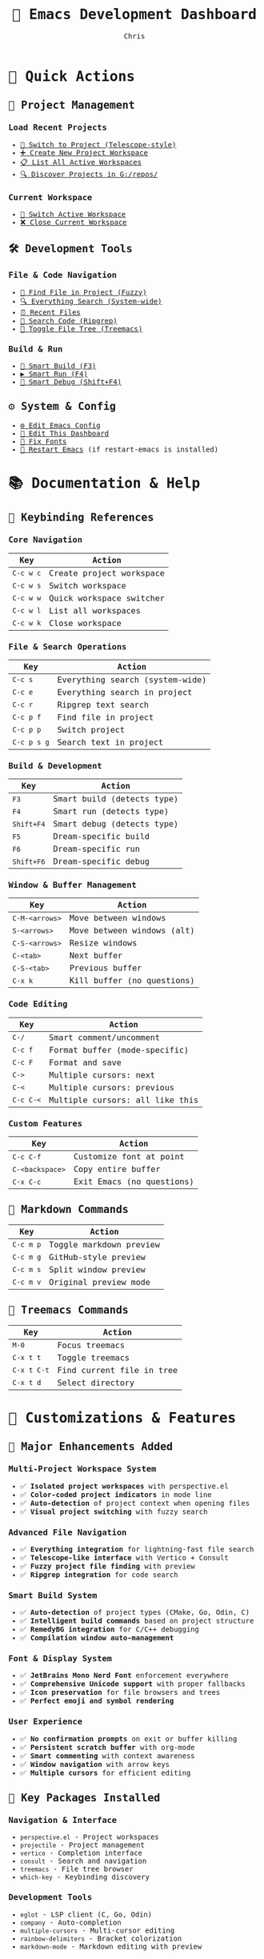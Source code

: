 #+TITLE: 🚀 Emacs Development Dashboard
#+AUTHOR: Chris
#+STARTUP: overview
#+OPTIONS: toc:nil num:nil timestamp:nil
#+HTML_HEAD: <style>body{font-family:'JetBrains Mono',monospace;}</style>

* 🎯 Quick Actions

** 📁 Project Management
*** Load Recent Projects
- [[elisp:(consult-projectile-switch-project)][🔄 Switch to Project (Telescope-style)]]
- [[elisp:(my-create-project-workspace (read-directory-name "Project: "))][➕ Create New Project Workspace]]
- [[elisp:(my-list-project-workspaces)][📋 List All Active Workspaces]]
- [[elisp:(projectile-discover-projects-in-directory "G:/repos/")][🔍 Discover Projects in G:/repos/]]

*** Current Workspace
- [[elisp:(my-switch-project-workspace)][🔀 Switch Active Workspace]]
- [[elisp:(my-close-project-workspace)][❌ Close Current Workspace]]

** 🛠️ Development Tools
*** File & Code Navigation
- [[elisp:(consult-projectile-find-file)][📄 Find File in Project (Fuzzy)]]
- [[elisp:(telescope-everything)][🔍 Everything Search (System-wide)]]
- [[elisp:(consult-recent-file)][⏰ Recent Files]]
- [[elisp:(ripgrep-search)][🔎 Search Code (Ripgrep)]]
- [[elisp:(treemacs)][🌳 Toggle File Tree (Treemacs)]]

*** Build & Run
- [[elisp:(smart-build)][🔨 Smart Build (F3)]]
- [[elisp:(smart-run)][▶️ Smart Run (F4)]]
- [[elisp:(smart-debug)][🐛 Smart Debug (Shift+F4)]]

** ⚙️ System & Config
- [[elisp:(find-file "C:/Users/chris/AppData/Roaming/.emacs.d/config.org")][⚙️ Edit Emacs Config]]
- [[elisp:(find-file "C:/Users/chris/AppData/Roaming/.emacs.d/dashboard.org")][📝 Edit This Dashboard]]
- [[elisp:(force-jetbrains-font-selectively)][🎨 Fix Fonts]]
- [[elisp:(restart-emacs)][🔄 Restart Emacs]] (if restart-emacs is installed)

* 📚 Documentation & Help

** 🎹 Keybinding References
*** Core Navigation
| Key            | Action                           |
|----------------+----------------------------------|
| =C-c w c=      | Create project workspace         |
| =C-c w s=      | Switch workspace                 |
| =C-c w w=      | Quick workspace switcher         |
| =C-c w l=      | List all workspaces              |
| =C-c w k=      | Close workspace                  |

*** File & Search Operations
| Key            | Action                           |
|----------------+----------------------------------|
| =C-c s=        | Everything search (system-wide)  |
| =C-c e=        | Everything search in project     |
| =C-c r=        | Ripgrep text search              |
| =C-c p f=      | Find file in project             |
| =C-c p p=      | Switch project                   |
| =C-c p s g=    | Search text in project           |

*** Build & Development
| Key            | Action                           |
|----------------+----------------------------------|
| =F3=           | Smart build (detects type)      |
| =F4=           | Smart run (detects type)        |
| =Shift+F4=     | Smart debug (detects type)      |
| =F5=           | Dream-specific build             |
| =F6=           | Dream-specific run               |
| =Shift+F6=     | Dream-specific debug             |

*** Window & Buffer Management
| Key              | Action                         |
|------------------+--------------------------------|
| =C-M-<arrows>=   | Move between windows           |
| =S-<arrows>=     | Move between windows (alt)     |
| =C-S-<arrows>=   | Resize windows                 |
| =C-<tab>=        | Next buffer                    |
| =C-S-<tab>=      | Previous buffer                |
| =C-x k=          | Kill buffer (no questions)    |

*** Code Editing
| Key            | Action                           |
|----------------+----------------------------------|
| =C-/=          | Smart comment/uncomment          |
| =C-c f=        | Format buffer (mode-specific)    |
| =C-c F=        | Format and save                  |
| =C->=          | Multiple cursors: next           |
| =C-<=          | Multiple cursors: previous       |
| =C-c C-<=      | Multiple cursors: all like this  |

*** Custom Features
| Key            | Action                           |
|----------------+----------------------------------|
| =C-c C-f=      | Customize font at point          |
| =C-<backspace>= | Copy entire buffer              |
| =C-x C-c=      | Exit Emacs (no questions)       |

** 📖 Markdown Commands
| Key            | Action                           |
|----------------+----------------------------------|
| =C-c m p=      | Toggle markdown preview          |
| =C-c m g=      | GitHub-style preview             |
| =C-c m s=      | Split window preview             |
| =C-c m v=      | Original preview mode            |

** 🌳 Treemacs Commands
| Key            | Action                           |
|----------------+----------------------------------|
| =M-0=          | Focus treemacs                   |
| =C-x t t=      | Toggle treemacs                  |
| =C-x t C-t=    | Find current file in tree        |
| =C-x t d=      | Select directory                 |

* 🎨 Customizations & Features

** 🔧 Major Enhancements Added
*** Multi-Project Workspace System
- ✅ **Isolated project workspaces** with perspective.el
- ✅ **Color-coded project indicators** in mode line
- ✅ **Auto-detection** of project context when opening files
- ✅ **Visual project switching** with fuzzy search

*** Advanced File Navigation
- ✅ **Everything integration** for lightning-fast file search
- ✅ **Telescope-like interface** with Vertico + Consult
- ✅ **Fuzzy project file finding** with preview
- ✅ **Ripgrep integration** for code search

*** Smart Build System
- ✅ **Auto-detection** of project types (CMake, Go, Odin, C)
- ✅ **Intelligent build commands** based on project structure
- ✅ **RemedyBG integration** for C/C++ debugging
- ✅ **Compilation window auto-management**

*** Font & Display System
- ✅ **JetBrains Mono Nerd Font** enforcement everywhere
- ✅ **Comprehensive Unicode support** with proper fallbacks
- ✅ **Icon preservation** for file browsers and trees
- ✅ **Perfect emoji and symbol rendering**

*** User Experience
- ✅ **No confirmation prompts** on exit or buffer killing
- ✅ **Persistent scratch buffer** with org-mode
- ✅ **Smart commenting** with context awareness
- ✅ **Window navigation** with arrow keys
- ✅ **Multiple cursors** for efficient editing

** 🔌 Key Packages Installed
*** Navigation & Interface
- =perspective.el= - Project workspaces
- =projectile= - Project management
- =vertico= - Completion interface
- =consult= - Search and navigation
- =treemacs= - File tree browser
- =which-key= - Keybinding discovery

*** Development Tools
- =eglot= - LSP client (C, Go, Odin)
- =company= - Auto-completion
- =multiple-cursors= - Multi-cursor editing
- =rainbow-delimiters= - Bracket colorization
- =markdown-mode= - Markdown editing with preview

*** File Management
- =dired-sidebar= - Enhanced file browser
- =all-the-icons-dired= - File type icons
- =consult-projectile= - Project file navigation

** 📜 Custom Scripts & Functions
*** Project Management
- =my-create-project-workspace= - Smart workspace creation
- =my-switch-project-workspace= - Visual workspace switching
- =my-auto-detect-project= - Context-aware project switching
- =my-assign-project-color= - Visual project identification

*** Build & Development
- =smart-build= - Auto-detecting build system
- =smart-run= - Auto-detecting run system
- =smart-debug= - Auto-detecting debug system
- =format-buffer= - Language-aware code formatting

*** Font & Display
- =force-jetbrains-font-selectively= - Intelligent font enforcement
- =customize-font-at-point= - Interactive font customization
- =my-ensure-consistent-font= - Font consistency management

*** Navigation & Search
- =telescope-everything= - Everything search interface
- =ripgrep-search= - Code search with ripgrep
- =my-comment-dwim= - Smart commenting system

*** Utility Functions
- =my-force-kill-emacs= - Exit without prompts
- =copy-entire-buffer= - Quick buffer copying
- =my-markdown-split-preview= - Enhanced markdown preview

* 🏗️ Quick Project Templates

** 🆕 Start New Project
*** C/C++ Project
#+BEGIN_SRC bash
# Create new C project with CMake
mkdir ~/new-c-project
cd ~/new-c-project
echo "cmake_minimum_required(VERSION 3.10)" > CMakeLists.txt
echo "project(MyProject)" >> CMakeLists.txt
mkdir src
echo '#include <stdio.h>\nint main() { printf("Hello World!\\n"); return 0; }' > src/main.c
#+END_SRC

*** Go Project
#+BEGIN_SRC bash
# Create new Go module
mkdir ~/new-go-project
cd ~/new-go-project
go mod init myproject
echo 'package main\nimport "fmt"\nfunc main() { fmt.Println("Hello Go!") }' > main.go
#+END_SRC

*** Odin Project
#+BEGIN_SRC bash
# Create new Odin project
mkdir ~/new-odin-project
cd ~/new-odin-project
echo 'package main\nimport "core:fmt"\nmain :: proc() { fmt.println("Hello Odin!") }' > main.odin
#+END_SRC

** 🔗 Quick Links
- [[file:G:/repos/dream/][🎮 Dream Project]]
- [[file:C:/Users/chris/go/][🐹 Go Projects]]
- [[file:G:/repos/][📁 All Repositories]]
- [[file:C:/Users/chris/AppData/Roaming/.emacs.d/][⚙️ Emacs Configuration]]

* 📊 System Status

** 📈 Performance Tips
- Use =C-c s= for fastest file search (Everything integration)
- Use =F3-F4= workflow for quick build-test cycles
- Use =C-c w= prefix for all workspace operations
- Use =C-/= for smart commenting in any language
- Use multiple cursors (=C->=) for bulk editing

** 🔧 Troubleshooting
- Font issues? Run: =M-x force-jetbrains-font-selectively=
- LSP not working? Check clangd/gopls/ols installation
- Project not detected? Use =C-c w c= to create workspace manually
- Unicode issues? Restart Emacs to reload font configuration

---
💡 **Tip**: This dashboard is fully interactive! Click any blue link to execute the action.
🎨 **Customize**: Edit this file at =C:/Users/chris/AppData/Roaming/.emacs.d/dashboard.org=

⚡ **Happy Coding!** ⚡